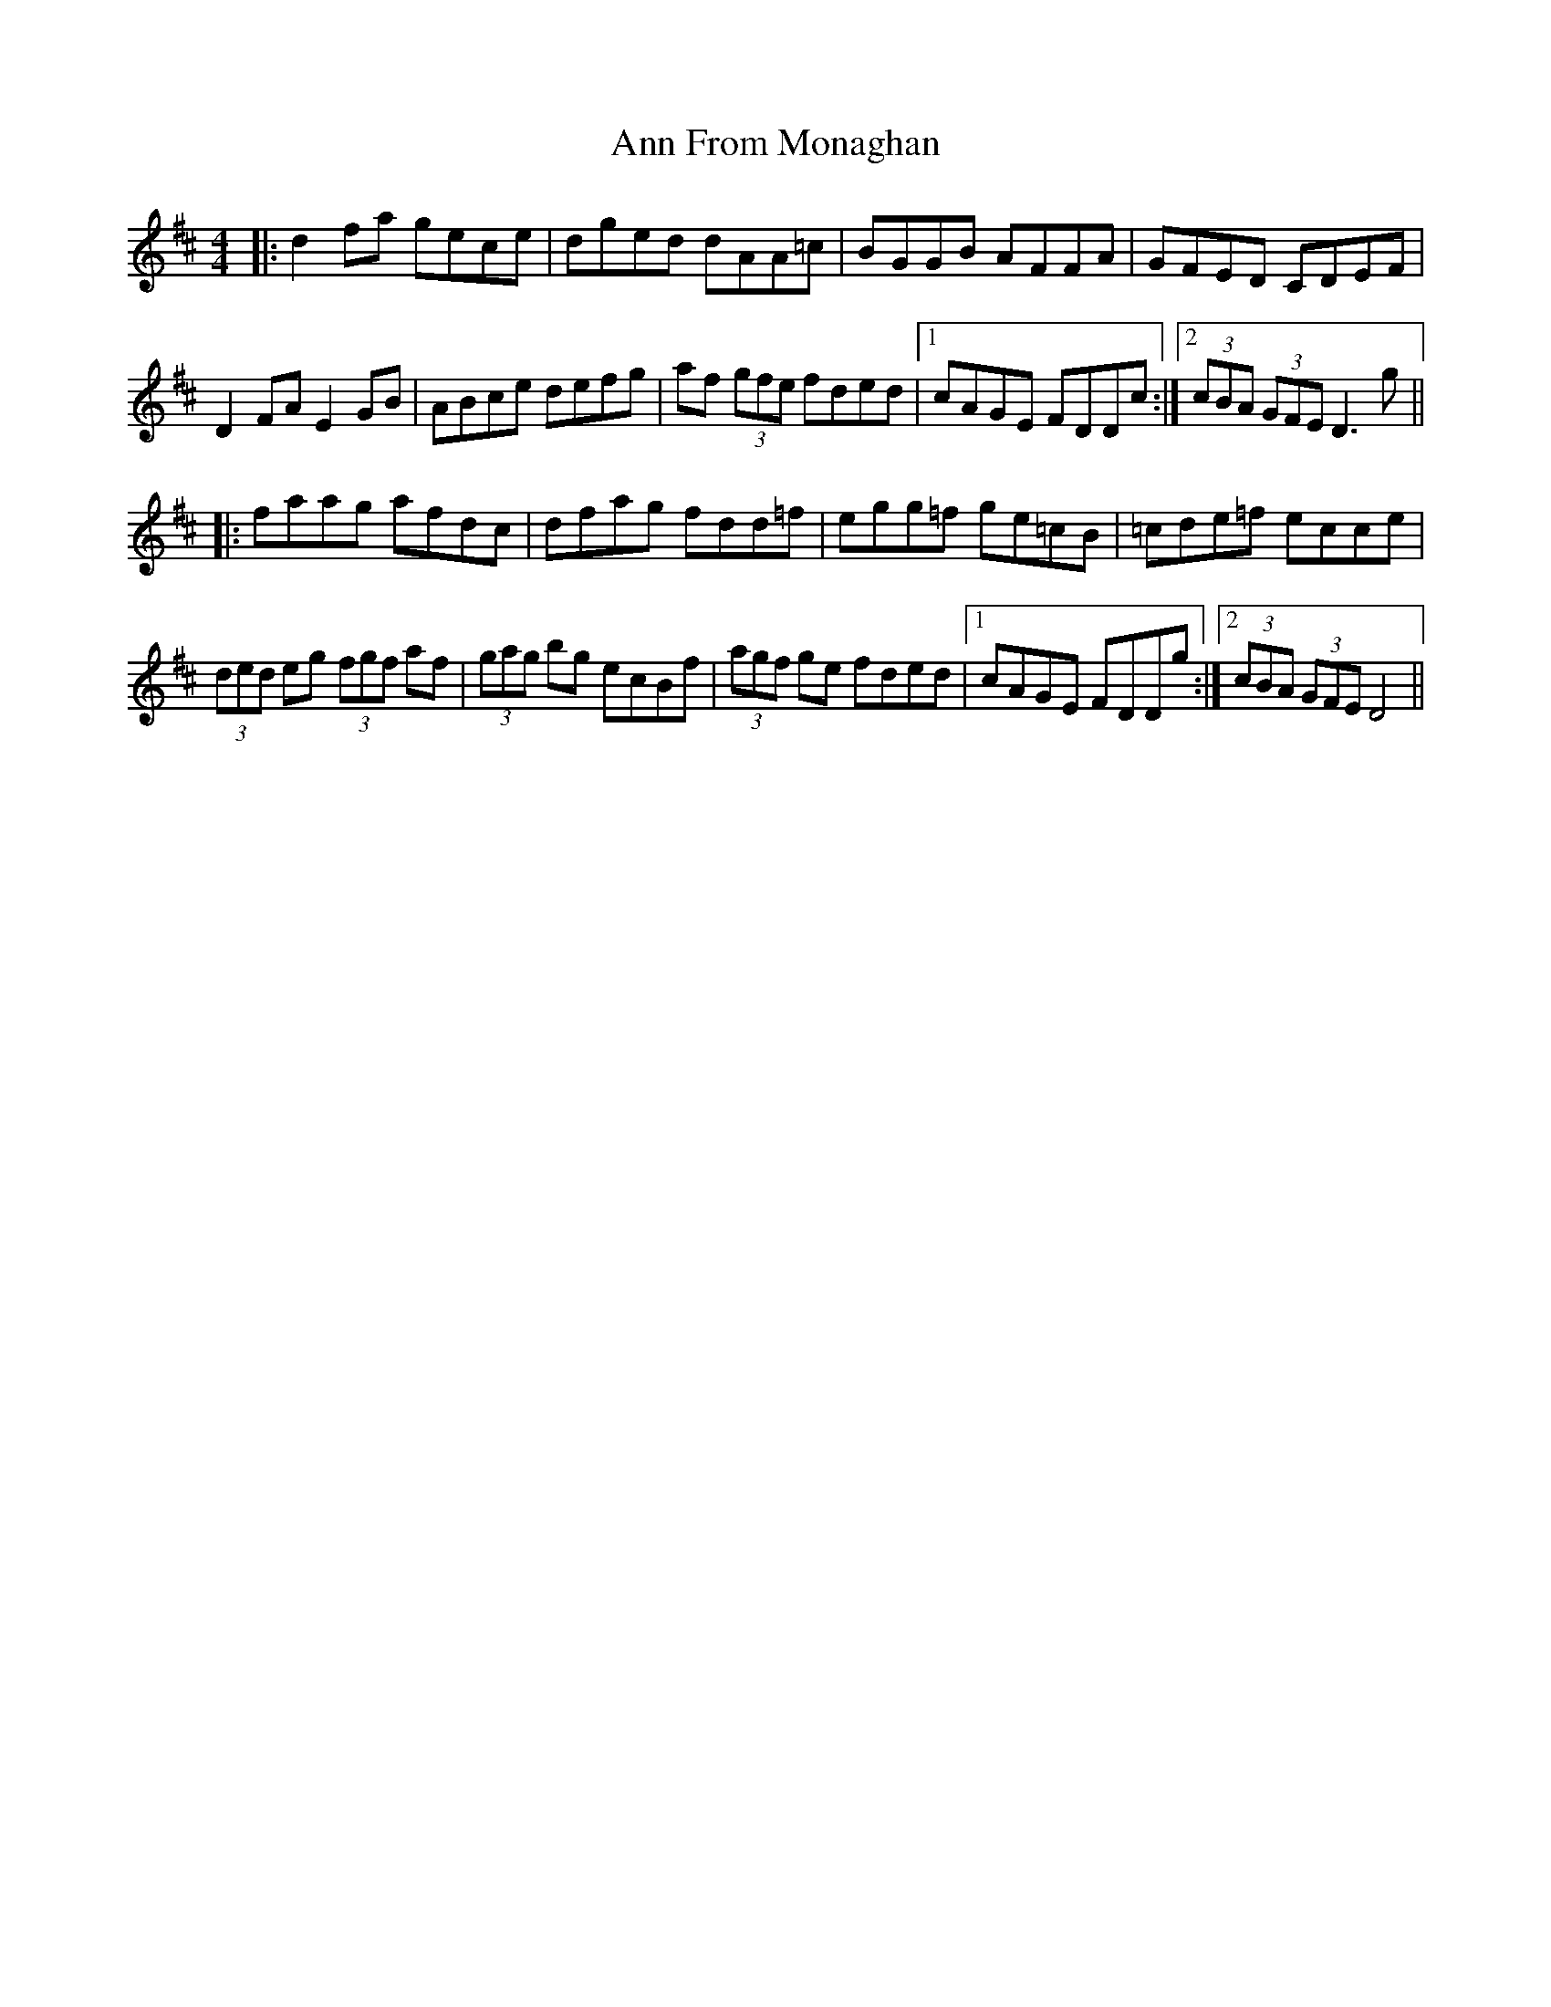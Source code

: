 X: 1594
T: Ann From Monaghan
R: reel
M: 4/4
K: Dmajor
|:d2 fa gece|dged dAA=c|BGGB AFFA|GFED CDEF|
D2 FA E2 GB|ABce defg|af (3gfe fded|1 cAGE FDDc:|2 (3cBA (3GFE D3g||
|:faag afdc|dfag fdd=f|egg=f ge=cB|=cde=f ecce|
(3ded eg (3fgf af|(3gag bg ecBf|(3agf ge fded|1 cAGE FDDg:|2 (3cBA (3GFE D4||

